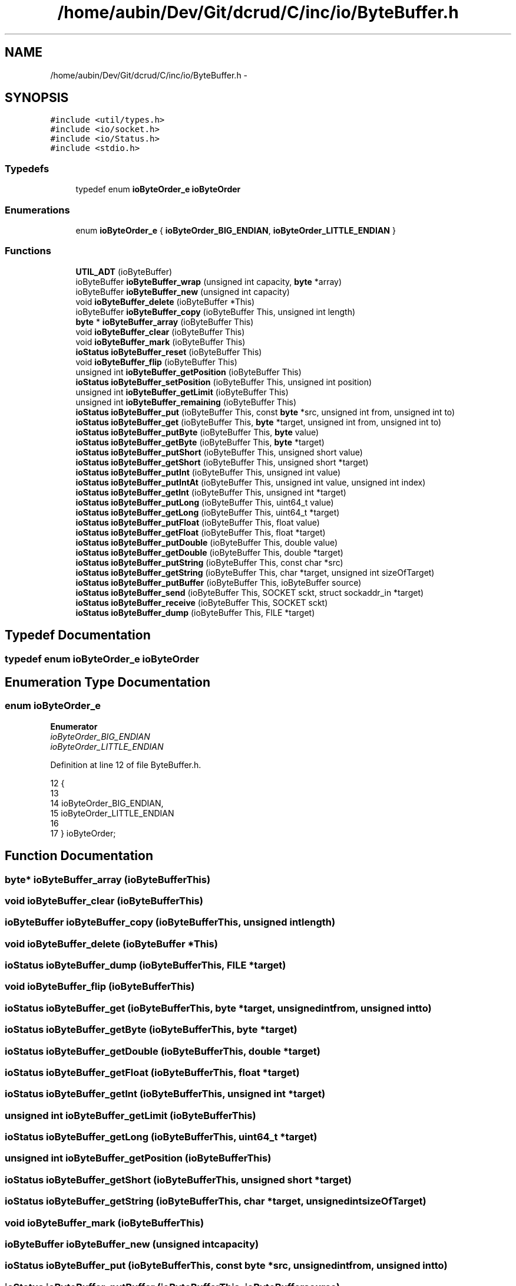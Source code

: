.TH "/home/aubin/Dev/Git/dcrud/C/inc/io/ByteBuffer.h" 3 "Mon Dec 14 2015" "Version 0.0.0" "dcrud" \" -*- nroff -*-
.ad l
.nh
.SH NAME
/home/aubin/Dev/Git/dcrud/C/inc/io/ByteBuffer.h \- 
.SH SYNOPSIS
.br
.PP
\fC#include <util/types\&.h>\fP
.br
\fC#include <io/socket\&.h>\fP
.br
\fC#include <io/Status\&.h>\fP
.br
\fC#include <stdio\&.h>\fP
.br

.SS "Typedefs"

.in +1c
.ti -1c
.RI "typedef enum \fBioByteOrder_e\fP \fBioByteOrder\fP"
.br
.in -1c
.SS "Enumerations"

.in +1c
.ti -1c
.RI "enum \fBioByteOrder_e\fP { \fBioByteOrder_BIG_ENDIAN\fP, \fBioByteOrder_LITTLE_ENDIAN\fP }"
.br
.in -1c
.SS "Functions"

.in +1c
.ti -1c
.RI "\fBUTIL_ADT\fP (ioByteBuffer)"
.br
.ti -1c
.RI "ioByteBuffer \fBioByteBuffer_wrap\fP (unsigned int capacity, \fBbyte\fP *array)"
.br
.ti -1c
.RI "ioByteBuffer \fBioByteBuffer_new\fP (unsigned int capacity)"
.br
.ti -1c
.RI "void \fBioByteBuffer_delete\fP (ioByteBuffer *This)"
.br
.ti -1c
.RI "ioByteBuffer \fBioByteBuffer_copy\fP (ioByteBuffer This, unsigned int length)"
.br
.ti -1c
.RI "\fBbyte\fP * \fBioByteBuffer_array\fP (ioByteBuffer This)"
.br
.ti -1c
.RI "void \fBioByteBuffer_clear\fP (ioByteBuffer This)"
.br
.ti -1c
.RI "void \fBioByteBuffer_mark\fP (ioByteBuffer This)"
.br
.ti -1c
.RI "\fBioStatus\fP \fBioByteBuffer_reset\fP (ioByteBuffer This)"
.br
.ti -1c
.RI "void \fBioByteBuffer_flip\fP (ioByteBuffer This)"
.br
.ti -1c
.RI "unsigned int \fBioByteBuffer_getPosition\fP (ioByteBuffer This)"
.br
.ti -1c
.RI "\fBioStatus\fP \fBioByteBuffer_setPosition\fP (ioByteBuffer This, unsigned int position)"
.br
.ti -1c
.RI "unsigned int \fBioByteBuffer_getLimit\fP (ioByteBuffer This)"
.br
.ti -1c
.RI "unsigned int \fBioByteBuffer_remaining\fP (ioByteBuffer This)"
.br
.ti -1c
.RI "\fBioStatus\fP \fBioByteBuffer_put\fP (ioByteBuffer This, const \fBbyte\fP *src, unsigned int from, unsigned int to)"
.br
.ti -1c
.RI "\fBioStatus\fP \fBioByteBuffer_get\fP (ioByteBuffer This, \fBbyte\fP *target, unsigned int from, unsigned int to)"
.br
.ti -1c
.RI "\fBioStatus\fP \fBioByteBuffer_putByte\fP (ioByteBuffer This, \fBbyte\fP value)"
.br
.ti -1c
.RI "\fBioStatus\fP \fBioByteBuffer_getByte\fP (ioByteBuffer This, \fBbyte\fP *target)"
.br
.ti -1c
.RI "\fBioStatus\fP \fBioByteBuffer_putShort\fP (ioByteBuffer This, unsigned short value)"
.br
.ti -1c
.RI "\fBioStatus\fP \fBioByteBuffer_getShort\fP (ioByteBuffer This, unsigned short *target)"
.br
.ti -1c
.RI "\fBioStatus\fP \fBioByteBuffer_putInt\fP (ioByteBuffer This, unsigned int value)"
.br
.ti -1c
.RI "\fBioStatus\fP \fBioByteBuffer_putIntAt\fP (ioByteBuffer This, unsigned int value, unsigned int index)"
.br
.ti -1c
.RI "\fBioStatus\fP \fBioByteBuffer_getInt\fP (ioByteBuffer This, unsigned int *target)"
.br
.ti -1c
.RI "\fBioStatus\fP \fBioByteBuffer_putLong\fP (ioByteBuffer This, uint64_t value)"
.br
.ti -1c
.RI "\fBioStatus\fP \fBioByteBuffer_getLong\fP (ioByteBuffer This, uint64_t *target)"
.br
.ti -1c
.RI "\fBioStatus\fP \fBioByteBuffer_putFloat\fP (ioByteBuffer This, float value)"
.br
.ti -1c
.RI "\fBioStatus\fP \fBioByteBuffer_getFloat\fP (ioByteBuffer This, float *target)"
.br
.ti -1c
.RI "\fBioStatus\fP \fBioByteBuffer_putDouble\fP (ioByteBuffer This, double value)"
.br
.ti -1c
.RI "\fBioStatus\fP \fBioByteBuffer_getDouble\fP (ioByteBuffer This, double *target)"
.br
.ti -1c
.RI "\fBioStatus\fP \fBioByteBuffer_putString\fP (ioByteBuffer This, const char *src)"
.br
.ti -1c
.RI "\fBioStatus\fP \fBioByteBuffer_getString\fP (ioByteBuffer This, char *target, unsigned int sizeOfTarget)"
.br
.ti -1c
.RI "\fBioStatus\fP \fBioByteBuffer_putBuffer\fP (ioByteBuffer This, ioByteBuffer source)"
.br
.ti -1c
.RI "\fBioStatus\fP \fBioByteBuffer_send\fP (ioByteBuffer This, SOCKET sckt, struct sockaddr_in *target)"
.br
.ti -1c
.RI "\fBioStatus\fP \fBioByteBuffer_receive\fP (ioByteBuffer This, SOCKET sckt)"
.br
.ti -1c
.RI "\fBioStatus\fP \fBioByteBuffer_dump\fP (ioByteBuffer This, FILE *target)"
.br
.in -1c
.SH "Typedef Documentation"
.PP 
.SS "typedef enum \fBioByteOrder_e\fP  \fBioByteOrder\fP"

.SH "Enumeration Type Documentation"
.PP 
.SS "enum \fBioByteOrder_e\fP"

.PP
\fBEnumerator\fP
.in +1c
.TP
\fB\fIioByteOrder_BIG_ENDIAN \fP\fP
.TP
\fB\fIioByteOrder_LITTLE_ENDIAN \fP\fP
.PP
Definition at line 12 of file ByteBuffer\&.h\&.
.PP
.nf
12                            {
13 
14    ioByteOrder_BIG_ENDIAN,
15    ioByteOrder_LITTLE_ENDIAN
16 
17 } ioByteOrder;
.fi
.SH "Function Documentation"
.PP 
.SS "\fBbyte\fP* ioByteBuffer_array (ioByteBufferThis)"

.SS "void ioByteBuffer_clear (ioByteBufferThis)"

.SS "ioByteBuffer ioByteBuffer_copy (ioByteBufferThis, unsigned intlength)"

.SS "void ioByteBuffer_delete (ioByteBuffer *This)"

.SS "\fBioStatus\fP ioByteBuffer_dump (ioByteBufferThis, FILE *target)"

.SS "void ioByteBuffer_flip (ioByteBufferThis)"

.SS "\fBioStatus\fP ioByteBuffer_get (ioByteBufferThis, \fBbyte\fP *target, unsigned intfrom, unsigned intto)"

.SS "\fBioStatus\fP ioByteBuffer_getByte (ioByteBufferThis, \fBbyte\fP *target)"

.SS "\fBioStatus\fP ioByteBuffer_getDouble (ioByteBufferThis, double *target)"

.SS "\fBioStatus\fP ioByteBuffer_getFloat (ioByteBufferThis, float *target)"

.SS "\fBioStatus\fP ioByteBuffer_getInt (ioByteBufferThis, unsigned int *target)"

.SS "unsigned int ioByteBuffer_getLimit (ioByteBufferThis)"

.SS "\fBioStatus\fP ioByteBuffer_getLong (ioByteBufferThis, uint64_t *target)"

.SS "unsigned int ioByteBuffer_getPosition (ioByteBufferThis)"

.SS "\fBioStatus\fP ioByteBuffer_getShort (ioByteBufferThis, unsigned short *target)"

.SS "\fBioStatus\fP ioByteBuffer_getString (ioByteBufferThis, char *target, unsigned intsizeOfTarget)"

.SS "void ioByteBuffer_mark (ioByteBufferThis)"

.SS "ioByteBuffer ioByteBuffer_new (unsigned intcapacity)"

.SS "\fBioStatus\fP ioByteBuffer_put (ioByteBufferThis, const \fBbyte\fP *src, unsigned intfrom, unsigned intto)"

.SS "\fBioStatus\fP ioByteBuffer_putBuffer (ioByteBufferThis, ioByteBuffersource)"

.SS "\fBioStatus\fP ioByteBuffer_putByte (ioByteBufferThis, \fBbyte\fPvalue)"

.SS "\fBioStatus\fP ioByteBuffer_putDouble (ioByteBufferThis, doublevalue)"

.SS "\fBioStatus\fP ioByteBuffer_putFloat (ioByteBufferThis, floatvalue)"

.SS "\fBioStatus\fP ioByteBuffer_putInt (ioByteBufferThis, unsigned intvalue)"

.SS "\fBioStatus\fP ioByteBuffer_putIntAt (ioByteBufferThis, unsigned intvalue, unsigned intindex)"

.SS "\fBioStatus\fP ioByteBuffer_putLong (ioByteBufferThis, uint64_tvalue)"

.SS "\fBioStatus\fP ioByteBuffer_putShort (ioByteBufferThis, unsigned shortvalue)"

.SS "\fBioStatus\fP ioByteBuffer_putString (ioByteBufferThis, const char *src)"

.SS "\fBioStatus\fP ioByteBuffer_receive (ioByteBufferThis, SOCKETsckt)"

.SS "unsigned int ioByteBuffer_remaining (ioByteBufferThis)"

.SS "\fBioStatus\fP ioByteBuffer_reset (ioByteBufferThis)"

.SS "\fBioStatus\fP ioByteBuffer_send (ioByteBufferThis, SOCKETsckt, struct sockaddr_in *target)"

.SS "\fBioStatus\fP ioByteBuffer_setPosition (ioByteBufferThis, unsigned intposition)"

.SS "ioByteBuffer ioByteBuffer_wrap (unsigned intcapacity, \fBbyte\fP *array)"

.SS "UTIL_ADT (ioByteBuffer)"

.SH "Author"
.PP 
Generated automatically by Doxygen for dcrud from the source code\&.
